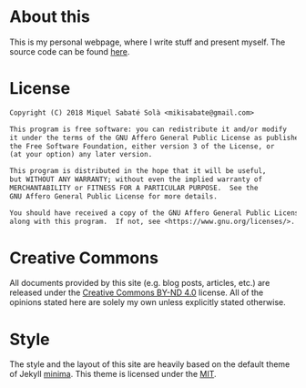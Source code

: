 #+STARTUP: showall
#+OPTIONS: toc:nil
# Local variables:
# after-save-hook: org-publish-current-file
# end:

* About this

This is my personal webpage, where I write stuff and present myself.  The source
code can be found [[http://git.mssola.com/jo.git/][here]].

* License

#+BEGIN_SRC txt
Copyright (C) 2018 Miquel Sabaté Solà <mikisabate@gmail.com>

This program is free software: you can redistribute it and/or modify
it under the terms of the GNU Affero General Public License as published by
the Free Software Foundation, either version 3 of the License, or
(at your option) any later version.

This program is distributed in the hope that it will be useful,
but WITHOUT ANY WARRANTY; without even the implied warranty of
MERCHANTABILITY or FITNESS FOR A PARTICULAR PURPOSE.  See the
GNU Affero General Public License for more details.

You should have received a copy of the GNU Affero General Public License
along with this program.  If not, see <https://www.gnu.org/licenses/>.
#+END_SRC

* Creative Commons

All documents provided by this site (e.g. blog posts, articles, etc.) are
released under the [[https://creativecommons.org/licenses/by-nd/4.0/][Creative Commons BY-ND 4.0]] license. All of the opinions
stated here are solely my own unless explicitly stated otherwise.

* Style

The style and the layout of this site are heavily based on the default theme of
Jekyll [[https://github.com/jekyll/minima][minima]]. This theme is licensed under the [[https://opensource.org/licenses/MIT][MIT]].
